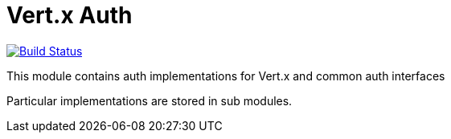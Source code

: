 # Vert.x Auth


image:https://vertx.ci.cloudbees.com/buildStatus/icon?job=vert.x3-auth["Build Status",link="https://vertx.ci.cloudbees.com/view/vert.x-3/job/vert.x3-auth/"]

This module contains auth implementations for Vert.x and common auth interfaces

Particular implementations are stored in sub modules.
